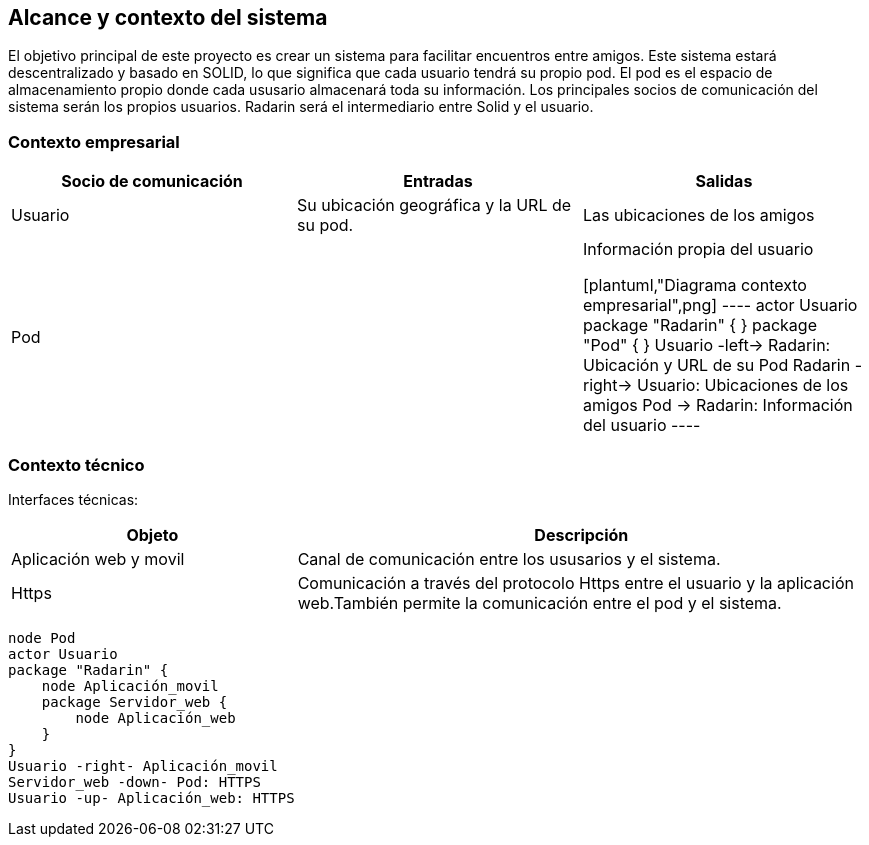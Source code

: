 [[section-system-scope-and-context]]
== Alcance y contexto del sistema

El objetivo principal de este proyecto es crear un sistema para facilitar encuentros entre amigos.  
Este sistema estará descentralizado y basado en SOLID, lo que significa que cada usuario tendrá su propio pod. 
El pod es el  espacio de almacenamiento propio donde cada ususario almacenará toda su información. 
Los principales socios de comunicación del sistema serán los propios usuarios. Radarin será el intermediario entre Solid y el usuario.

=== Contexto empresarial

|=========================================================
| Socio de comunicación |Entradas |Salidas

| Usuario
| Su ubicación geográfica y la URL de su pod. 
| Las ubicaciones de los amigos

| Pod
| 
| Información propia del usuario


[plantuml,"Diagrama contexto empresarial",png]
----
actor Usuario
package "Radarin" {
}
package "Pod" {
}
Usuario -left-> Radarin: Ubicación y URL de su Pod
Radarin -right-> Usuario: Ubicaciones de los amigos
Pod -> Radarin: Información del usuario
----

|=========================================================

=== Contexto técnico

Interfaces técnicas:

[options="header",cols="1,2"]
|===
| Objeto | Descripción 

| Aplicación web y movil
| Canal de comunicación entre los ususarios y el sistema. 

| Https
| Comunicación a través del protocolo Https entre el usuario y la aplicación web.También permite la comunicación entre el pod y el sistema. 
|===

[plantuml,"Diagrama contexto tecnico",png]
----
node Pod
actor Usuario
package "Radarin" {
    node Aplicación_movil
    package Servidor_web {
        node Aplicación_web
    }
}
Usuario -right- Aplicación_movil
Servidor_web -down- Pod: HTTPS
Usuario -up- Aplicación_web: HTTPS
----